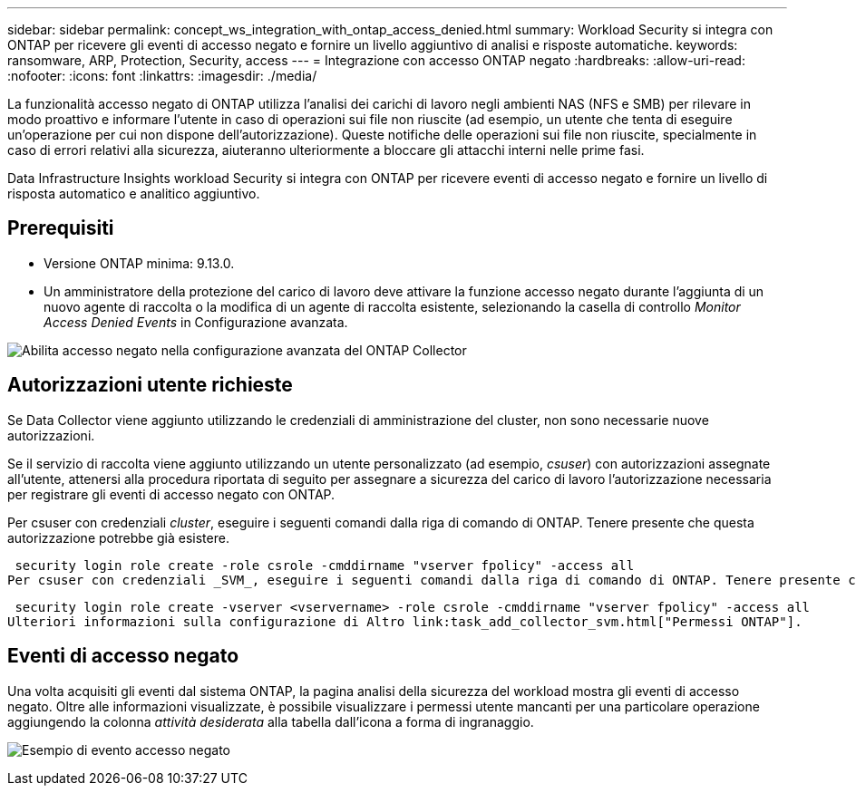 ---
sidebar: sidebar 
permalink: concept_ws_integration_with_ontap_access_denied.html 
summary: Workload Security si integra con ONTAP per ricevere gli eventi di accesso negato e fornire un livello aggiuntivo di analisi e risposte automatiche. 
keywords: ransomware, ARP, Protection, Security, access 
---
= Integrazione con accesso ONTAP negato
:hardbreaks:
:allow-uri-read: 
:nofooter: 
:icons: font
:linkattrs: 
:imagesdir: ./media/


[role="lead"]
La funzionalità accesso negato di ONTAP utilizza l'analisi dei carichi di lavoro negli ambienti NAS (NFS e SMB) per rilevare in modo proattivo e informare l'utente in caso di operazioni sui file non riuscite (ad esempio, un utente che tenta di eseguire un'operazione per cui non dispone dell'autorizzazione). Queste notifiche delle operazioni sui file non riuscite, specialmente in caso di errori relativi alla sicurezza, aiuteranno ulteriormente a bloccare gli attacchi interni nelle prime fasi.

Data Infrastructure Insights workload Security si integra con ONTAP per ricevere eventi di accesso negato e fornire un livello di risposta automatico e analitico aggiuntivo.



== Prerequisiti

* Versione ONTAP minima: 9.13.0.
* Un amministratore della protezione del carico di lavoro deve attivare la funzione accesso negato durante l'aggiunta di un nuovo agente di raccolta o la modifica di un agente di raccolta esistente, selezionando la casella di controllo _Monitor Access Denied Events_ in Configurazione avanzata.


image:WS_Access_Denied_Enable_in_Collector.png["Abilita accesso negato nella configurazione avanzata del ONTAP Collector"]



== Autorizzazioni utente richieste

Se Data Collector viene aggiunto utilizzando le credenziali di amministrazione del cluster, non sono necessarie nuove autorizzazioni.

Se il servizio di raccolta viene aggiunto utilizzando un utente personalizzato (ad esempio, _csuser_) con autorizzazioni assegnate all'utente, attenersi alla procedura riportata di seguito per assegnare a sicurezza del carico di lavoro l'autorizzazione necessaria per registrare gli eventi di accesso negato con ONTAP.

Per csuser con credenziali _cluster_, eseguire i seguenti comandi dalla riga di comando di ONTAP. Tenere presente che questa autorizzazione potrebbe già esistere.

 security login role create -role csrole -cmddirname "vserver fpolicy" -access all
Per csuser con credenziali _SVM_, eseguire i seguenti comandi dalla riga di comando di ONTAP. Tenere presente che questa autorizzazione potrebbe già esistere.

 security login role create -vserver <vservername> -role csrole -cmddirname "vserver fpolicy" -access all
Ulteriori informazioni sulla configurazione di Altro link:task_add_collector_svm.html["Permessi ONTAP"].



== Eventi di accesso negato

Una volta acquisiti gli eventi dal sistema ONTAP, la pagina analisi della sicurezza del workload mostra gli eventi di accesso negato. Oltre alle informazioni visualizzate, è possibile visualizzare i permessi utente mancanti per una particolare operazione aggiungendo la colonna _attività desiderata_ alla tabella dall'icona a forma di ingranaggio.

image:WS_Access_Denied_Example_Event_1.png["Esempio di evento accesso negato"]
